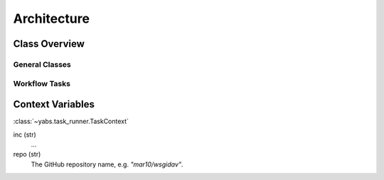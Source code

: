 ============
Architecture
============

..
    .. toctree::
    :hidden:


.. Overview
.. ========

.. |yabs| is a tool, that runs a sequence of tasks om order to test, build, and
.. deliver a Python software project. |br|
.. The workflow is defined in a configuration file, using a simple YAML format.


.. Concepts
.. ========

.. The :class:`yabs.task_runner.TaskRunner` ...

..   - Run manager
..   - Session manager
..   - Config manager


Class Overview
==============

General Classes
---------------

.. inheritance-diagram:: yabs.task_runner yabs.version_manager yabs.log yabs.util
   :parts: 2
   :caption: Standard Yabs Classes

Workflow Tasks
--------------

.. inheritance-diagram:: yabs.cmd_common yabs.cmd_bump yabs.cmd_check yabs.cmd_commit yabs.cmd_exec yabs.cmd_gh_release yabs.cmd_push yabs.cmd_pypi_release yabs.cmd_tag
   :parts: 2
   :caption: Workflow Tasks


Context Variables
=================
:class:`~yabs.task_runner.TaskContext`

inc (str)
    ...

repo (str)
    The GitHub repository name, e.g. *"mar10/wsgidav"*.
